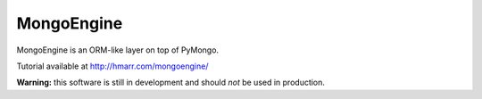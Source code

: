 MongoEngine
===========
MongoEngine is an ORM-like layer on top of PyMongo.

Tutorial available at http://hmarr.com/mongoengine/

**Warning:** this software is still in development and should *not* be used
in production.
